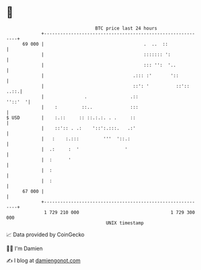 * 👋

#+begin_example
                                    BTC price last 24 hours                    
                +------------------------------------------------------------+ 
         69 000 |                                     .  ..  ::              | 
                |                                     ::::::: ':             | 
                |                                     ::: '':  '..           | 
                |                                 .::: :'       '::          | 
                |                                 ::': '          ::':: ..::.| 
                |               .                .::                 ''::'  '| 
                |    :         ::..              :::                         | 
   $ USD        |    :.::     :: ::.:.:. . .     ::                          | 
                |    ::':: . .:    '::':.:::.   .:'                          | 
                |   :    :.:::         '''  '::.:                            | 
                |  .:     :  '                 '                             | 
                |  :      '                                                  | 
                |  :                                                         | 
                |  :                                                         | 
         67 000 |                                                            | 
                +------------------------------------------------------------+ 
                 1 729 210 000                                  1 729 300 000  
                                        UNIX timestamp                         
#+end_example
📈 Data provided by CoinGecko

🧑‍💻 I'm Damien

✍️ I blog at [[https://www.damiengonot.com][damiengonot.com]]
